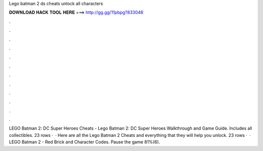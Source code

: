 Lego batman 2 ds cheats unlock all characters

𝐃𝐎𝐖𝐍𝐋𝐎𝐀𝐃 𝐇𝐀𝐂𝐊 𝐓𝐎𝐎𝐋 𝐇𝐄𝐑𝐄 ===> http://gg.gg/11pbpg?833048

.

.

.

.

.

.

.

.

.

.

.

.

LEGO Batman 2: DC Super Heroes Cheats - Lego Batman 2: DC Super Heroes Walkthrough and Game Guide. Includes all collectibles. 23 rows ·  · Here are all the Lego Batman 2 Cheats and everything that they will help you unlock. 23 rows ·  · LEGO Batman 2 - Red Brick and Character Codes. Pause the game 81%(6).